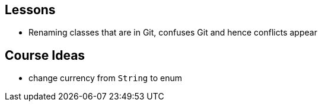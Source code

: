 == Lessons

* Renaming classes that are in Git, confuses Git and hence conflicts appear

== Course Ideas
* change currency from `String` to enum